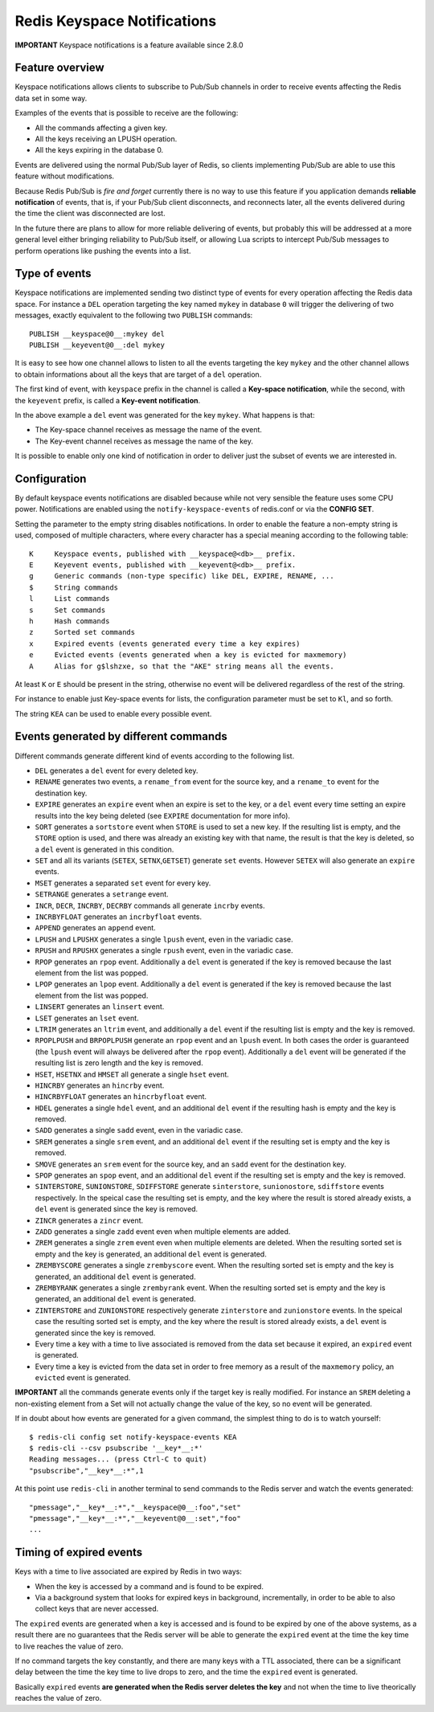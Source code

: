 Redis Keyspace Notifications
============================

**IMPORTANT** Keyspace notifications is a feature available since 2.8.0

Feature overview
----------------

Keyspace notifications allows clients to subscribe to Pub/Sub channels
in order to receive events affecting the Redis data set in some way.

Examples of the events that is possible to receive are the following:

-  All the commands affecting a given key.
-  All the keys receiving an LPUSH operation.
-  All the keys expiring in the database 0.

Events are delivered using the normal Pub/Sub layer of Redis, so clients
implementing Pub/Sub are able to use this feature without modifications.

Because Redis Pub/Sub is *fire and forget* currently there is no way to
use this feature if you application demands **reliable notification** of
events, that is, if your Pub/Sub client disconnects, and reconnects
later, all the events delivered during the time the client was
disconnected are lost.

In the future there are plans to allow for more reliable delivering of
events, but probably this will be addressed at a more general level
either bringing reliability to Pub/Sub itself, or allowing Lua scripts
to intercept Pub/Sub messages to perform operations like pushing the
events into a list.

Type of events
--------------

Keyspace notifications are implemented sending two distinct type of
events for every operation affecting the Redis data space. For instance
a ``DEL`` operation targeting the key named ``mykey`` in database ``0``
will trigger the delivering of two messages, exactly equivalent to the
following two ``PUBLISH`` commands:

::

    PUBLISH __keyspace@0__:mykey del
    PUBLISH __keyevent@0__:del mykey

It is easy to see how one channel allows to listen to all the events
targeting the key ``mykey`` and the other channel allows to obtain
informations about all the keys that are target of a ``del`` operation.

The first kind of event, with ``keyspace`` prefix in the channel is
called a **Key-space notification**, while the second, with the
``keyevent`` prefix, is called a **Key-event notification**.

In the above example a ``del`` event was generated for the key
``mykey``. What happens is that:

-  The Key-space channel receives as message the name of the event.
-  The Key-event channel receives as message the name of the key.

It is possible to enable only one kind of notification in order to
deliver just the subset of events we are interested in.

Configuration
-------------

By default keyspace events notifications are disabled because while not
very sensible the feature uses some CPU power. Notifications are enabled
using the ``notify-keyspace-events`` of redis.conf or via the **CONFIG
SET**.

Setting the parameter to the empty string disables notifications. In
order to enable the feature a non-empty string is used, composed of
multiple characters, where every character has a special meaning
according to the following table:

::

    K     Keyspace events, published with __keyspace@<db>__ prefix.
    E     Keyevent events, published with __keyevent@<db>__ prefix.
    g     Generic commands (non-type specific) like DEL, EXPIRE, RENAME, ...
    $     String commands
    l     List commands
    s     Set commands
    h     Hash commands
    z     Sorted set commands
    x     Expired events (events generated every time a key expires)
    e     Evicted events (events generated when a key is evicted for maxmemory)
    A     Alias for g$lshzxe, so that the "AKE" string means all the events.

At least ``K`` or ``E`` should be present in the string, otherwise no
event will be delivered regardless of the rest of the string.

For instance to enable just Key-space events for lists, the
configuration parameter must be set to ``Kl``, and so forth.

The string ``KEA`` can be used to enable every possible event.

Events generated by different commands
--------------------------------------

Different commands generate different kind of events according to the
following list.

-  ``DEL`` generates a ``del`` event for every deleted key.
-  ``RENAME`` generates two events, a ``rename_from`` event for the
   source key, and a ``rename_to`` event for the destination key.
-  ``EXPIRE`` generates an ``expire`` event when an expire is set to the
   key, or a ``del`` event every time setting an expire results into the
   key being deleted (see ``EXPIRE`` documentation for more info).
-  ``SORT`` generates a ``sortstore`` event when ``STORE`` is used to
   set a new key. If the resulting list is empty, and the ``STORE``
   option is used, and there was already an existing key with that name,
   the result is that the key is deleted, so a ``del`` event is
   generated in this condition.
-  ``SET`` and all its variants (``SETEX``, ``SETNX``,\ ``GETSET``)
   generate ``set`` events. However ``SETEX`` will also generate an
   ``expire`` events.
-  ``MSET`` generates a separated ``set`` event for every key.
-  ``SETRANGE`` generates a ``setrange`` event.
-  ``INCR``, ``DECR``, ``INCRBY``, ``DECRBY`` commands all generate
   ``incrby`` events.
-  ``INCRBYFLOAT`` generates an ``incrbyfloat`` events.
-  ``APPEND`` generates an ``append`` event.
-  ``LPUSH`` and ``LPUSHX`` generates a single ``lpush`` event, even in
   the variadic case.
-  ``RPUSH`` and ``RPUSHX`` generates a single ``rpush`` event, even in
   the variadic case.
-  ``RPOP`` generates an ``rpop`` event. Additionally a ``del`` event is
   generated if the key is removed because the last element from the
   list was popped.
-  ``LPOP`` generates an ``lpop`` event. Additionally a ``del`` event is
   generated if the key is removed because the last element from the
   list was popped.
-  ``LINSERT`` generates an ``linsert`` event.
-  ``LSET`` generates an ``lset`` event.
-  ``LTRIM`` generates an ``ltrim`` event, and additionally a ``del``
   event if the resulting list is empty and the key is removed.
-  ``RPOPLPUSH`` and ``BRPOPLPUSH`` generate an ``rpop`` event and an
   ``lpush`` event. In both cases the order is guaranteed (the ``lpush``
   event will always be delivered after the ``rpop`` event).
   Additionally a ``del`` event will be generated if the resulting list
   is zero length and the key is removed.
-  ``HSET``, ``HSETNX`` and ``HMSET`` all generate a single ``hset``
   event.
-  ``HINCRBY`` generates an ``hincrby`` event.
-  ``HINCRBYFLOAT`` generates an ``hincrbyfloat`` event.
-  ``HDEL`` generates a single ``hdel`` event, and an additional ``del``
   event if the resulting hash is empty and the key is removed.
-  ``SADD`` generates a single ``sadd`` event, even in the variadic
   case.
-  ``SREM`` generates a single ``srem`` event, and an additional ``del``
   event if the resulting set is empty and the key is removed.
-  ``SMOVE`` generates an ``srem`` event for the source key, and an
   ``sadd`` event for the destination key.
-  ``SPOP`` generates an ``spop`` event, and an additional ``del`` event
   if the resulting set is empty and the key is removed.
-  ``SINTERSTORE``, ``SUNIONSTORE``, ``SDIFFSTORE`` generate
   ``sinterstore``, ``sunionostore``, ``sdiffstore`` events
   respectively. In the speical case the resulting set is empty, and the
   key where the result is stored already exists, a ``del`` event is
   generated since the key is removed.
-  ``ZINCR`` generates a ``zincr`` event.
-  ``ZADD`` generates a single ``zadd`` event even when multiple
   elements are added.
-  ``ZREM`` generates a single ``zrem`` event even when multiple
   elements are deleted. When the resulting sorted set is empty and the
   key is generated, an additional ``del`` event is generated.
-  ``ZREMBYSCORE`` generates a single ``zrembyscore`` event. When the
   resulting sorted set is empty and the key is generated, an additional
   ``del`` event is generated.
-  ``ZREMBYRANK`` generates a single ``zrembyrank`` event. When the
   resulting sorted set is empty and the key is generated, an additional
   ``del`` event is generated.
-  ``ZINTERSTORE`` and ``ZUNIONSTORE`` respectively generate
   ``zinterstore`` and ``zunionstore`` events. In the speical case the
   resulting sorted set is empty, and the key where the result is stored
   already exists, a ``del`` event is generated since the key is
   removed.
-  Every time a key with a time to live associated is removed from the
   data set because it expired, an ``expired`` event is generated.
-  Every time a key is evicted from the data set in order to free memory
   as a result of the ``maxmemory`` policy, an ``evicted`` event is
   generated.

**IMPORTANT** all the commands generate events only if the target key is
really modified. For instance an ``SREM`` deleting a non-existing
element from a Set will not actually change the value of the key, so no
event will be generated.

If in doubt about how events are generated for a given command, the
simplest thing to do is to watch yourself:

::

    $ redis-cli config set notify-keyspace-events KEA
    $ redis-cli --csv psubscribe '__key*__:*'
    Reading messages... (press Ctrl-C to quit)
    "psubscribe","__key*__:*",1

At this point use ``redis-cli`` in another terminal to send commands to
the Redis server and watch the events generated:

::

    "pmessage","__key*__:*","__keyspace@0__:foo","set"
    "pmessage","__key*__:*","__keyevent@0__:set","foo"
    ...

Timing of expired events
------------------------

Keys with a time to live associated are expired by Redis in two ways:

-  When the key is accessed by a command and is found to be expired.
-  Via a background system that looks for expired keys in background,
   incrementally, in order to be able to also collect keys that are
   never accessed.

The ``expired`` events are generated when a key is accessed and is found
to be expired by one of the above systems, as a result there are no
guarantees that the Redis server will be able to generate the
``expired`` event at the time the key time to live reaches the value of
zero.

If no command targets the key constantly, and there are many keys with a
TTL associated, there can be a significant delay between the time the
key time to live drops to zero, and the time the ``expired`` event is
generated.

Basically ``expired`` events **are generated when the Redis server
deletes the key** and not when the time to live theorically reaches the
value of zero.
